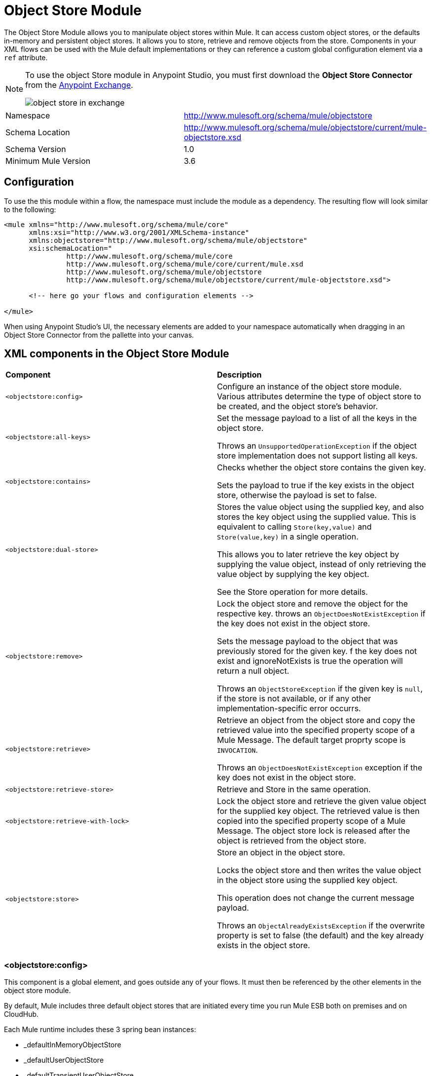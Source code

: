 = Object Store Module
:keywords: anypoint studio, object store, persist data


The Object Store Module allows you to manipulate object stores within Mule. It can access custom object stores, or the defaults in-memory and persistent object stores. It allows you to store, retrieve and remove objects from the store.
Components in your XML flows can be used with the Mule default implementations or they can reference a custom global configuration element via a `ref` attribute.

[NOTE]
====
To use the object Store module in Anypoint Studio, you must first download the *Object Store Connector* from the link:/mule-fundamentals/v/3.7/anypoint-exchange[Anypoint Exchange].

image:object-store-in-exchange.png[object store in exchange]
====

[width="100%",cols="50%,50%,options="header"]
|===
Namespace |	http://www.mulesoft.org/schema/mule/objectstore
|
Schema Location |	http://www.mulesoft.org/schema/mule/objectstore/current/mule-objectstore.xsd |
Schema Version	| 1.0
| Minimum Mule Version |	3.6
|===

== Configuration

To use the this module within a flow, the namespace must include the module as a dependency. The resulting flow will look similar to the following:

[source, xml, linenums]
----
<mule xmlns="http://www.mulesoft.org/schema/mule/core"
      xmlns:xsi="http://www.w3.org/2001/XMLSchema-instance"
      xmlns:objectstore="http://www.mulesoft.org/schema/mule/objectstore"
      xsi:schemaLocation="
               http://www.mulesoft.org/schema/mule/core
               http://www.mulesoft.org/schema/mule/core/current/mule.xsd
               http://www.mulesoft.org/schema/mule/objectstore
               http://www.mulesoft.org/schema/mule/objectstore/current/mule-objectstore.xsd">

      <!-- here go your flows and configuration elements -->

</mule>
----

When using Anypoint Studio's UI, the necessary elements are added to your namespace automatically when dragging in an Object Store Connector from the pallette into your canvas.

== XML components in the Object Store Module

[width="100%",cols="50%,50%,options="header"]
|===
| *Component*                            | *Description*
|`<objectstore:config>` |
Configure an instance of the object store module. Various attributes determine the type of object store to be created, and the object store's behavior. 

| `<objectstore:all-keys>` |
Set the message payload to a list of all the keys in the object store. 

Throws an `UnsupportedOperationException` if the object store implementation does not support listing all keys. 
| `<objectstore:contains>` |
Checks whether the object store contains the given key. 

Sets the payload to true if the key exists in the object store, otherwise the payload is set to false. 
| `<objectstore:dual-store>` |
Stores the value object using the supplied key, and also stores the key object using the supplied value. This is equivalent to calling `Store(key,value)` and `Store(value,key)` in a single operation.  

This allows you to later retrieve the key object by supplying the value object, instead of only retrieving the value object by supplying the key object.  

See the Store operation for more details. 
| `<objectstore:remove>` |
Lock the object store and remove the object for the respective key. throws an `ObjectDoesNotExistException` if the key does not exist in the object store.  

Sets the message payload to the object that was previously stored for the given key. f the key does not exist and ignoreNotExists is true the operation will return a null object.

Throws an `ObjectStoreException` if the given key is `null`,  if the store is not available, or if any other implementation-specific error occurrs. 
| `<objectstore:retrieve>` |
Retrieve an object from the object store and copy the retrieved value into the specified property scope of a Mule Message. The default target proprty scope is `INVOCATION`. 

Throws an `ObjectDoesNotExistException` exception if the key does not exist in the object store. 
| `<objectstore:retrieve-store>` |
Retrieve and Store in the same operation.
| `<objectstore:retrieve-with-lock>` |
Lock the object store and retrieve the given value object for the supplied key object. The retrieved value is then copied into the specified property scope of a Mule Message. The object store lock is released after the object is retrieved from the object store. 
| `<objectstore:store>` |
Store an object in the object store. 

Locks the object store and then writes the value object in the object store using the supplied key object. 

This operation does not change the current message payload. 

Throws an `ObjectAlreadyExistsException` if the overwrite property is set to false (the default) and the key already exists in the object store. 
|===

=== <objectstore:config>

This component is a global element, and goes outside any of your flows. It must then be referenced by the other elements in the object store module.

By default, Mule includes three default object stores that are initiated every time you run Mule ESB both on premises and on CloudHub.

Each Mule runtime includes these 3 spring bean instances:

* _defaultInMemoryObjectStore
* _defaultUserObjectStore
* _defaultTransientUserObjectStore

You can also code your own object store Java class, then include an instance in your application as a Spring bean. You can then reference you custom object store when you define a new Object Store module element. 

[width="100%",cols="20%,20%,20%,20%,20%,20%,options="header"]
|===
Name |	Default Value |	Description |	Java Type |	MIME Type | Encoding |
name | | The identifier of the object store configuration. Other components must refernce this configuration via this name| String |	*/* |	UTF-8|
doc:name | | The string displayed in Studio. | String |	*/* |	UTF-8|
partition | | Name of the partition in the default in-memory or persistent object store. This attribute is ignored if the object store is specified in an objectstore-ref attribute.| String |	*/* |	UTF-8|
objectStore-ref |	|	Optional. Reference to an object store bean. If not specified, one of the defaults will be used depending on the context (stand-alone Mule runtime, Mule runtime cluster, or CloudHub cluster). You can also specify one of the default object stores by name `_defaultInMemoryObjectStore`, `_defaultUserObjectStore`, or `_defaultTransientUserObjectStore`.|String|||
entryTtl | | Time To Live for stored values in milliseconds. If using this parameter, maxEntries and expirationInterval are mandatory.| Int |	*/* |	UTF-8|
expirationInterval | | Specifies the expiration check interval in milliseconds.| Int |	*/* ||
maxEntries| | Specifies the max number of entries | Int| 	*/* ||
persistent| `false` | Dpecified whenever the required store needs to be persistent or not (this argument is ignored if the 
 object store is passed by ref using the objectStore-ref attribute, or if no partition name is defined).
 If persistent is `false`, then data may be lost when a Mule runtime restarts.| boolean| 	*/* |
|===

Here is an example objectstore configuration that specifies a partition named `customers` within the defaultUserObjectStore, and specifying that the object store should be persistent. 

[source, xml, linenums]
----
<objectstore:config name="ObjectStore__Configuration" partition="customer"  persistent="true"/>
----
If you do not specify a value for the objectstore-ref, the _defaultUserObjectStore is used, which is equivalent to this configuration:

[source, xml, linenums]
----
<objectstore:config name="ObjectStore__Configuration" objectstore-ref="_defaultUserObjectStore"  persistent="true"/>
----

If you don't want to use one of the default object stores, you can define your own Java bean and reference it instead in the objectstore-ref attribute. 

=== <objectstore:all-keys>

Returns a list of all the keys in the object store.

[NOTE]
Not all stores support this method. If the method is not supported, a `java.lang.UnsupportedOperationException` is thrown.

==== XML Sample

[source, xml, linenums]
----
<objectstore:retrieve-all-keys config-ref="config-name"/>
----

==== Attributes

[width="100%",cols="50%,50%,options="header"]
|===
*Name*	| *Description*	|
config-ref |		Optional. Specify which objectstore configuration to use. Otherwise the default objectstore configuration is used. 
|===

==== Returned Message Payload

[width="100%",cols="50%,50%,options="header"]
|===
*Return Type*	| *Description* |
List<String> |		a java.util.List with all the keys in the store.
|===

==== Throws
[width="100%",cols="50%,50%,options="header"]
|===
*Exception Type*	| *Description* |
org.mule.api.store.ObjectStoreException | If an exception occurred while collecting the list of all keys.|
java.lang.UnsupportedOperationException | *IMPORTANT:* Not all stores support this method. This exception type is thrown if the allKeys() method is  not supported by the current object store implementation type. 
|===
=== <objectstore:contains>

Checks whether the object store contains the given key.

==== XML Sample

[source, xml, linenums]
----
<objectstore:contains key="mykey" config-ref="config-name"/>
----

==== Attributes

[width="100%",cols="20%,20%,20%,20%,20%,20%,options="header"]
|===
*Name* |	*Default Value* |	*Description* |	*Java Type* |	*MIME Type* | *Encoding* |
config-ref |	|	Optional. Specify which configuration to use.||||
key | | The identifier key object to validate in the object store.| String |	*/* |	UTF-8
|===

==== Returned Message Payload

[width="100%",cols="50%,50%,options="header"]
|===
*Return Type*	| *Description* |
boolean |	`true` if the object store contains the key,  `false` if it doesn't. 
|===

==== Throws
[width="100%",cols="50%,50%,options="header"]
|===
*Exception Type*	| *Description* |
org.mule.api.store.ObjectStoreException | If the provided key is `null`.|
|===




=== <objectstore:dual-store>

Stores a value using a key, and also stores a key using a value. This is equivalent to calling store(key,value) and then store(value,key). 

This allows you to later search for this key/value pair using either the key or the value object. 

If an exception is thrown, it rolls back both operations. 

There is also an option to indicate if the key would be overwritten or not.

==== XML Sample

[source, xml, linenums]
----
<objectstore:dual-store key="mykey" value-ref="#[payload]" config-ref="config-name"/>
----
==== Attributes

[width="100%",cols="20%,20%,20%,20%,20%,20%,options="header"]
|===
*Name* |	*Default Value* |	*Description* |	*Java Type* |	*MIME Type* | *Encoding* |
config-ref |	|	Optional. Specify which configuration to use.||||
key | | The identifier of the object store in the first store operation, but also the value to store in the second store operation. 
You can use a MEL expression to set this object, such as #['new value'].  If you want this to be the payload, then use value-ref="#[message.payload]".
| String |	*/* |	UTF-8|
value-ref | | The object to store in the first store operation, but also the key to use for the second store operation. You can use a MEL expression to set this object, such as #['new value'].  If you want this to be the payload, then use value-ref="#[message.payload]".| Serializable |	*/* ||
overwrite| `false` | True if you want to overwrite the existing object. This choice applies to both store operations. If either the key and/or value object's already exist as keys in the object store, then that key is overwritten with the new value. | boolean| 	*/* |
|===

==== Throws
[width="100%",cols="50%,50%,options="header"]
|===
*Exception Type*	| *Description* |
org.mule.api.store.ObjectStoreException | If the given key cannot be stored or is `null`.|
org.mule.api.store.ObjectStoreNotAvaliableException | If the store is not available or any other implementation-specific error occured.|
org.mule.api.store.ObjectAlreadyExistsException | If an attempt is made to store an object for a key that already has an object associated. Only thrown if overwrite is false.|
|===

=== <objectstore:remove>

Remove the object for the respective key. This operation can fail silently based on the value passed in ignoreNotExists.

==== XML Sample

[source, xml, linenums]
----
<objectstore:remove key="mykey" config-ref="config-name"/>
----

==== Attributes

[width="100%",cols="20%,20%,20%,20%,20%,20%,options="header"]
|===
*Name* |	*Default Value* |	*Description* |	*Java Type* |	*MIME Type* | *Encoding* |
config-ref |	|	Optional. Specify which objectstore configuration to use.||||
key | | The identifier of the object to remove.| String |	*/* |	UTF-8|
ignoreNotExists |`false` | Indicates if the operation will ignore NotExistsException from ObjectStore. | boolean| 	*/* |
|===

==== Returned Message Payload

[width="100%",cols="50%,50%,options="header"]
|===
*Return Type*	| *Description* |
Object |	The object that was previously stored for the given key. If the key does not exist and `ignoreNotExists` is true, the operation will return a null object.
|===

==== Throws
[width="100%",cols="50%,50%,options="header"]
|===
*Exception Type*	| *Description* |
org.mule.api.store.ObjectStoreException | If the given key is `null` or if the store is not available or any other implementation-specific error occurred.|
org.mule.api.store.ObjectDoesNotExistException | if no value for the given key was previously stored.|
|===

=== <objectstore:retrieve>

Retrieve an object from the object store and make it available in the specified property scope of a Mule Message.

==== XML Sample

[source, xml, linenums]
----
<objectstore:retrieve key="mykey" defaultValue-ref="#[string:myValue]" config-ref="config-name"/>
----

==== Attributes

[width="100%",cols="20%,20%,20%,20%,20%,20%,options="header"]
|===
*Name* |	*Default Value* |	*Description* |	*Java Type* |	*MIME Type* | *Encoding* |
config-ref |	|	Optional. Specify which configuration to use.||||
key | | The identifier of the object to retrieve.| String |	*/* |	UTF-8|

defaultValue | | 	Optional. The default value if the key does not exist.| Object| */*||
targetProperty| |Optional. The Mule Message property where the retrieved value will be stored 	|String| 	*/*| 	UTF-8|
targetScope| 	INVOCATION| 	The Mule Message property scope, only used when targetProperty is specified |	MulePropertyScope| 	*/*| |
muleMessage |		|Injected Mule Message|MuleMessage| */*|

|===

==== Returns

[width="100%",cols="50%,50%,options="header"]
|===
Return Type	| Description |
Object | The object associated with the given key. If no object for the given key was found this method throws an org.mule.api.store.ObjectDoesNotExistException.
|===

==== Throws
[width="100%",cols="50%,50%,options="header"]
|===
*Exception Type*	| *Description* |
org.mule.api.store.ObjectStoreException | If the given key is `null`.|
org.mule.api.store.ObjectStoreNotAvaliableException | If  the store is not available or any other implementation-specific error occured.|
org.mule.api.store.ObjectDoesNotExistException | If no value for the given key was previously stored.|
|===


=== <objectstore:retrieve-store>

Retrieve and Store in one single operation.

==== XML Sample

[source, xml, linenums]
----
<objectstore:retrieve-store key="mykey" defaultValue-ref="#[string:myValue]" storeValue-ref="#[string:myValue]" config-ref="config-name"/>
----

==== Attributes

[width="100%",cols="20%,20%,20%,20%,20%,20%,options="header"]
|===
*Name* |	*Default Value* |	*Description* |	*Java Type* |	*MIME Type* | *Encoding* |
config-ref |	|	Optional. Specify which configuration to use.||||
key | | The identifier of the object to retrieve.| String |	*/* |	UTF-8|
defaultValue | | 	Optional. The default value if the key does not exist.| Object| */*||
storeValue | |	The object to store. If you want this to be the payload then use value-ref="#[payload]". |	Serializable | 	*/* | |
targetProperty| |Optional. The Mule Message property where the retrieved value will be stored 	|String| 	*/*| 	UTF-8|
targetScope| 	INVOCATION| 	The Mule Message property scope, only used when targetProperty is specified |	MulePropertyScope| 	*/*| |
muleMessage |		|Injected Mule Message|MuleMessage| */*|

|===

==== Returned Message Payload

[width="100%",cols="50%,50%,options="header"]
|===
*Return Type*	| *Description* |
Object |  	The object associated with the given key. If no object for the given key was found this method returns the defaultValue
|===

==== Throws
[width="100%",cols="50%,50%,options="header"]
|===
*Exception Type*	| *Description* |
org.mule.api.store.ObjectStoreException | If the given key is `null`.|
org.mule.api.store.ObjectStoreNotAvaliableException | If  the store is not available or any other implementation-specific error occured.|
org.mule.api.store.ObjectDoesNotExistException | If no value for the given key was previously stored.|
|===

=== <objectstore:retrieve-with-lock>

Retrieve the given object with lock from the object store and make it available in the specified property scope of a Mule Message.

==== XML Sample

[source, xml, linenums]
----
<objectstore:retrieve-with-lock key="mykey" defaultValue-ref="#[string:myValue]" config-ref="config-name"/>
----

==== Attributes

[width="100%",cols="20%,20%,20%,20%,20%,20%,options="header"]
|===
*Name* |	*Default Value* |	*Description* |	*Java Type* |	*MIME Type* | *Encoding* |
config-ref |	|	Optional. Specify which configuration to use.||||
key | | The identifier of the object to retrieve.| String |	*/* |	UTF-8|
defaultValue | | 	Optional. The default value if the key does not exist.| Object| */*||
targetProperty| |Optional. The Mule Message property where the retrieved value will be stored 	|String| 	*/*| 	UTF-8|
targetScope| 	INVOCATION| 	The Mule Message property scope, only used when targetProperty is specified |	MulePropertyScope| 	*/*| |
muleMessage |		|Injected Mule Message|MuleMessage| */*|

|===

==== Returns

[width="100%",cols="50%,50%,options="header"]
|===
Return Type	| Description |
Object |  The object associated with the given key. If no object for the given key was found this method throws an org.mule.api.store.ObjectDoesNotExistException.
|===

==== Throws
[width="100%",cols="50%,50%,options="header"]
|===
*Exception Type*	| *Description* |
org.mule.api.store.ObjectStoreException | If the given key is `null`.|
org.mule.api.store.ObjectStoreNotAvaliableException | If  the store is not available or any other implementation-specific error occured.|
org.mule.api.store.ObjectDoesNotExistException | If no value for the given key was previously stored.|
|===


     
     
=== <objectstore:store>

Stores an object in the object store. This allows an option to indicate if key would be overwritten or not.

==== XML Sample

[source, xml, linenums]
----
<objectstore:store key="mykey" value-ref="#[payload]" config-ref="config-name"/>
----

==== Attributes

[width="100%",cols="20%,20%,20%,20%,20%,20%,options="header"]
|===
*Name* |	*Default Value* |	*Description* |	*Java Type* |	*MIME Type* | *Encoding* |
config-ref |	|	Optional. Specify which configuration to use.||||
key | | The identifier of the object to store.| String |	*/* |	UTF-8|
value | | 	The object to store. If you want this to be the payload then use value-ref="#[payload]".| Serializable| */*||
overwrite| False |True if you want to overwrite the existing object.	|Boolean| 	*/*| |
|===

==== Throws
[width="100%",cols="50%,50%,options="header"]
|===
*Exception Type*	| *Description* |
org.mule.api.store.ObjectStoreException | If the given key cannot be stored, or is `null`.|
org.mule.api.store.ObjectStoreNotAvaliableException | If  the store is not available or any other implementation-specific error occured.|
org.mule.api.store.ObjectAlreadyExistsException | If the key already exists in the object store, and that key already has an associated value object. Only thrown if overwrite is false.|
|===


    

== See Also

* link:/mule-user-guide/v/3.7/mule-object-stores[Mule Object Stores]
* link:/runtime-manager/managing-application-data-with-object-stores[Managing Application Data Storage with Object Stores]
